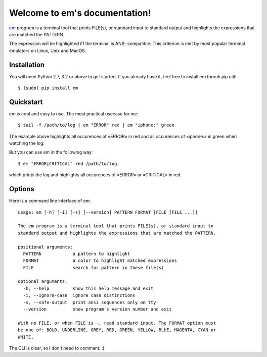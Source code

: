 Welcome to em's documentation!
==============================

em_ program is a terminal tool that prints FILE(s), or standard input
to standard output and highlights the expressions that are matched the
PATTERN.

.. image:: /_static/em-example.png
    :align: center

The expression will be highlighted iff the terminal is ANSI-compatible.
This criterion is met by most popular terminal emulators on Linux, Unix
and MacOS.


Installation
------------

You will need Python 2.7, 3.2 or above to get started. If you already
have it, feel free to install em throuh pip util::

    $ (sudo) pip install em


Quickstart
----------

em is cool and easy to use. The most practical usecase for me::

    $ tail -f /path/to/log | em "ERROR" red | em "iphone:" green

The example above highlights all occurences of «ERROR» in red and all
occurences of «iphone:» in green when watching the log.

But you can use em in the following way::

    $ em "ERROR|CRITICAL" red /path/to/log

which prints the log and highlights all occurences of «ERROR» or
«CRITICAL» in red.


Options
-------

Here is a command line interface of em::

    usage: em [-h] [-i] [-s] [--version] PATTERN FORMAT [FILE [FILE ...]]

    The em program is a terminal tool that prints FILE(s), or standard input to
    standard output and highlights the expressions that are matched the PATTERN.

    positional arguments:
      PATTERN            a pattern to highlight
      FORMAT             a color to highlight matched expressions
      FILE               search for pattern in these file(s)

    optional arguments:
      -h, --help         show this help message and exit
      -i, --ignore-case  ignore case distinctions
      -s, --safe-output  print ansi sequences only on tty
      --version          show program's version number and exit

    With no FILE, or when FILE is -, read standard input. The FORMAT option must
    be one of: BOLD, UNDERLINE, GREY, RED, GREEN, YELLOW, BLUE, MAGENTA, CYAN or
    WHITE.

The CLI is clear, so I don't need to comment. :)

.. _em: https://github.com/ikalnitsky/em

